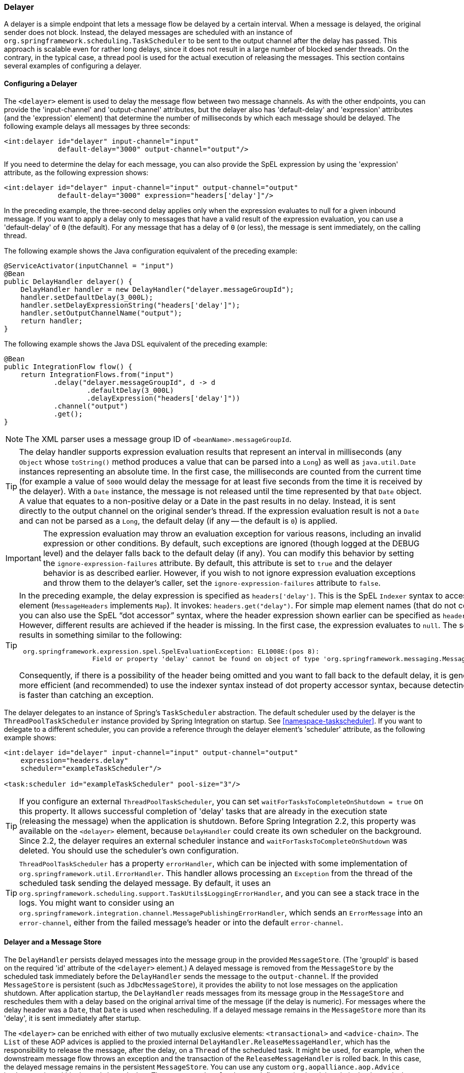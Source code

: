 [[delayer]]
=== Delayer

A delayer is a simple endpoint that lets a message flow be delayed by a certain interval.
When a message is delayed, the original sender does not block.
Instead, the delayed messages are scheduled with an instance of `org.springframework.scheduling.TaskScheduler` to be sent to the output channel after the delay has passed.
This approach is scalable even for rather long delays, since it does not result in a large number of blocked sender threads.
On the contrary, in the typical case, a thread pool is used for the actual execution of releasing the messages.
This section contains several examples of configuring a delayer.

[[delayer-namespace]]
==== Configuring a Delayer

The `<delayer>` element is used to delay the message flow between two message channels.
As with the other endpoints, you can provide the 'input-channel' and 'output-channel' attributes, but the delayer also has 'default-delay' and 'expression' attributes (and the 'expression' element) that determine the number of milliseconds by which each message should be delayed.
The following example delays all messages by three seconds:

====
[source,xml]
----
<int:delayer id="delayer" input-channel="input"
             default-delay="3000" output-channel="output"/>
----
====

If you need to determine the delay for each message, you can also provide the SpEL expression by using the 'expression' attribute, as the following expression shows:

====
[source,xml]
----
<int:delayer id="delayer" input-channel="input" output-channel="output"
             default-delay="3000" expression="headers['delay']"/>
----
====

In the preceding example, the three-second delay applies only when the expression evaluates to null for a given inbound message.
If you want to apply a delay only to messages that have a valid result of the expression evaluation, you can use a 'default-delay' of `0` (the default).
For any message that has a delay of `0` (or less), the message is sent immediately, on the calling thread.

The following example shows the Java configuration equivalent of the preceding example:

====
[source, java]
----
@ServiceActivator(inputChannel = "input")
@Bean
public DelayHandler delayer() {
    DelayHandler handler = new DelayHandler("delayer.messageGroupId");
    handler.setDefaultDelay(3_000L);
    handler.setDelayExpressionString("headers['delay']");
    handler.setOutputChannelName("output");
    return handler;
}
----
====

The following example shows the Java DSL equivalent of the preceding example:

====
[source, java]
----
@Bean
public IntegrationFlow flow() {
    return IntegrationFlows.from("input")
            .delay("delayer.messageGroupId", d -> d
                    .defaultDelay(3_000L)
                    .delayExpression("headers['delay']"))
            .channel("output")
            .get();
}
----
====

NOTE: The XML parser uses a message group ID of `<beanName>.messageGroupId`.

TIP: The delay handler supports expression evaluation results that represent an interval in milliseconds (any `Object` whose `toString()` method produces a value that can be parsed into a `Long`) as well as `java.util.Date` instances representing an absolute time.
In the first case, the milliseconds are counted from the current time (for example
a value of `5000` would delay the message for at least five seconds from the time it is received by the delayer).
With a `Date` instance, the message is not released until the time represented by that `Date` object.
A value that equates to a non-positive delay or a Date in the past results in no delay.
Instead, it is sent directly to the output channel on the original sender's thread.
If the expression evaluation result is not a `Date` and can not be parsed as a `Long`, the default delay (if any -- the default is `0`) is applied.

IMPORTANT: The expression evaluation may throw an evaluation exception for various reasons, including an invalid expression or other conditions.
By default, such exceptions are ignored (though logged at the DEBUG level) and the delayer falls back to the default delay (if any).
You can modify this behavior by setting the `ignore-expression-failures` attribute.
By default, this attribute is set to `true` and the delayer behavior is as described earlier.
However, if you wish to not ignore expression evaluation exceptions and throw them to the delayer's caller, set the `ignore-expression-failures` attribute to `false`.

[TIP]
=====
In the preceding example, the delay expression is specified as `headers['delay']`.
This is the SpEL `Indexer` syntax to access a `Map` element (`MessageHeaders` implements `Map`).
It invokes: `headers.get("delay")`.
For simple map element names (that do not contain '.') you can also use the SpEL "`dot accessor`" syntax, where the header expression shown earlier can be specified as `headers.delay`.
However, different results are achieved if the header is missing.
In the first case, the expression evaluates to `null`.
The second results in something similar to the following:

====
[source,java]
----
 org.springframework.expression.spel.SpelEvaluationException: EL1008E:(pos 8):
		   Field or property 'delay' cannot be found on object of type 'org.springframework.messaging.MessageHeaders'
----
====

Consequently, if there is a possibility of the header being omitted and you want to fall back to the default delay, it is generally more efficient (and recommended) to use the indexer syntax instead of dot property accessor syntax, because detecting the null is faster than catching an exception.
=====

The delayer delegates to an instance of Spring's `TaskScheduler` abstraction.
The default scheduler used by the delayer is the `ThreadPoolTaskScheduler` instance provided by Spring Integration on startup.
See <<namespace-taskscheduler>>.
If you want to delegate to a different scheduler, you can provide a reference through the delayer element's 'scheduler' attribute, as the following example shows:

====
[source,xml]
----
<int:delayer id="delayer" input-channel="input" output-channel="output"
    expression="headers.delay"
    scheduler="exampleTaskScheduler"/>

<task:scheduler id="exampleTaskScheduler" pool-size="3"/>
----
====

TIP: If you configure an external `ThreadPoolTaskScheduler`, you can set `waitForTasksToCompleteOnShutdown = true` on this property.
It allows successful completion of 'delay' tasks that are already in the execution state (releasing the message) when the application is shutdown.
Before Spring Integration 2.2, this property was available on the `<delayer>` element, because `DelayHandler` could create its own scheduler on the background.
Since 2.2, the delayer requires an external scheduler instance and `waitForTasksToCompleteOnShutdown` was deleted.
You should use the scheduler's own configuration.

TIP: `ThreadPoolTaskScheduler` has a property `errorHandler`, which can be injected with some implementation of `org.springframework.util.ErrorHandler`.
This handler allows processing an `Exception` from the thread of the scheduled task sending the delayed message.
By default, it uses an `org.springframework.scheduling.support.TaskUtils$LoggingErrorHandler`, and you can see a stack trace in the logs.
You might want to consider using an `org.springframework.integration.channel.MessagePublishingErrorHandler`, which sends an `ErrorMessage` into an `error-channel`, either from the failed message's header or into the default `error-channel`.

[[delayer-message-store]]
==== Delayer and a Message Store

The `DelayHandler` persists delayed messages into the message group in the provided `MessageStore`.
(The 'groupId' is based on the required 'id' attribute of the `<delayer>` element.)
A delayed message is removed from the `MessageStore` by the scheduled task immediately before the `DelayHandler` sends the message to the `output-channel`.
If the provided `MessageStore` is persistent (such as `JdbcMessageStore`), it provides the ability to not lose messages on the application shutdown.
After application startup, the `DelayHandler` reads messages from its message group in the `MessageStore` and reschedules them with a delay based on the original arrival time of the message (if the delay is numeric).
For messages where the delay header was a `Date`, that `Date` is used when rescheduling.
If a delayed message remains in the `MessageStore` more than its 'delay', it is sent immediately after startup.

The `<delayer>` can be enriched with either of two mutually exclusive elements: `<transactional>` and `<advice-chain>`.
The `List` of these AOP advices is applied to the proxied internal `DelayHandler.ReleaseMessageHandler`, which has the responsibility to release the message, after the delay, on a `Thread` of the scheduled task.
It might be used, for example, when the downstream message flow throws an exception and the transaction of the `ReleaseMessageHandler` is rolled back.
In this case, the delayed message remains in the persistent `MessageStore`.
You can use any custom `org.aopalliance.aop.Advice` implementation within the `<advice-chain>`.
The `<transactional>` element defines a simple advice chain that has only the transactional advice.
The following example shows an `advice-chain` within a `<delayer>`:

====
[source,xml]
----
<int:delayer id="delayer" input-channel="input" output-channel="output"
    expression="headers.delay"
    message-store="jdbcMessageStore">
    <int:advice-chain>
        <beans:ref bean="customAdviceBean"/>
        <tx:advice>
            <tx:attributes>
                <tx:method name="*" read-only="true"/>
            </tx:attributes>
        </tx:advice>
    </int:advice-chain>
</int:delayer>
----
====

// TODO: It would be good to have an example of the <transactional> element here.

The `DelayHandler` can be exported as a JMX `MBean` with managed operations (`getDelayedMessageCount` and `reschedulePersistedMessages`), which allows the rescheduling of delayed persisted messages at runtime -- for example, if the `TaskScheduler` has previously been stopped.
These operations can be invoked through a `Control Bus` command, as the following example shows:

====
[source,java]
----
Message<String> delayerReschedulingMessage =
    MessageBuilder.withPayload("@'delayer.handler'.reschedulePersistedMessages()").build();
    controlBusChannel.send(delayerReschedulingMessage);
----
====

NOTE: For more information regarding the message store, JMX, and the control bus, see <<system-management-chapter>>.
